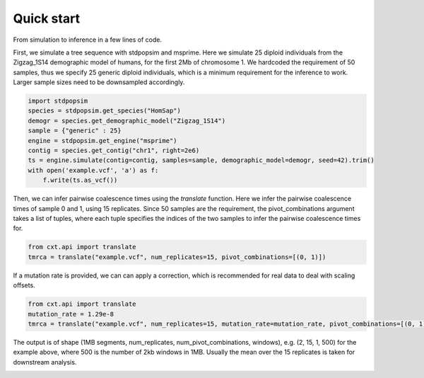 Quick start
===========

From simulation to inference in a few lines of code.

First, we simulate a tree sequence with stdpopsim and msprime. Here we simulate 25 diploid individuals from the Zigzag_1S14 demographic model of humans, for the first 2Mb of chromosome 1.
We hardcoded the requirement of 50 samples, thus we specify 25 generic diploid individuals, which is a minimum requirement for the inference to work. Larger sample sizes need to be downsampled accordingly.

.. code-block:: python

    import stdpopsim
    species = stdpopsim.get_species("HomSap")
    demogr = species.get_demographic_model("Zigzag_1S14")
    sample = {"generic" : 25}
    engine = stdpopsim.get_engine("msprime")
    contig = species.get_contig("chr1", right=2e6)
    ts = engine.simulate(contig=contig, samples=sample, demographic_model=demogr, seed=42).trim()
    with open('example.vcf', 'a') as f:
        f.write(ts.as_vcf())

Then, we can infer pairwise coalescence times using the `translate` function. Here we infer the pairwise coalescence times of sample 0 and 1, using 15 replicates. Since 50 samples are the requirement, the pivot_combinations argument takes a list of tuples, where each tuple specifies the indices of the two samples to infer the pairwise coalescence times for.

.. code-block:: python

    from cxt.api import translate
    tmrca = translate("example.vcf", num_replicates=15, pivot_combinations=[(0, 1)])


If a mutation rate is provided, we can can apply a correction, which is recommended for real data to deal with scaling offsets.

.. code-block:: python

    from cxt.api import translate
    mutation_rate = 1.29e-8
    tmrca = translate("example.vcf", num_replicates=15, mutation_rate=mutation_rate, pivot_combinations=[(0, 1)])


The output is of shape (1MB segments, num_replicates, num_pivot_combinations, windows), e.g. (2, 15, 1, 500) for the example above, where 500 is the number of 2kb windows in 1MB. Usually the mean over the 15 replicates is taken for downstream analysis.

.. image:: ./figures/tmrca_example.png
    :alt: Inference of pairwise coalescence times of sample 0 and 1.
    :align: center